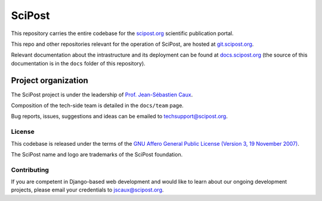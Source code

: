 #######
SciPost
#######

This repository carries the entire codebase for the
`scipost.org <https://scipost.org>`_ scientific publication portal.

This repo and other repositories relevant for the operation of SciPost,
are hosted at `git.scipost.org <https://git.scipost.org/scipost>`_.

Relevant documentation about the intrastructure and its deployment
can be found at `docs.scipost.org <https://docs.scipost.org>`_
(the source of this documentation is in the ``docs`` folder of this repository).



********************
Project organization
********************

The SciPost project is under the leadership of
`Prof. Jean-Sébastien Caux <https://jscaux.org>`_.

Composition of the tech-side team is detailed in the ``docs/team`` page.

Bug reports, issues, suggestions and ideas can be emailed to techsupport@scipost.org.


License
=======

This codebase is released under the terms of the `GNU Affero General
Public License (Version 3, 19 November 2007) <https://www.gnu.org/licenses/agpl.html>`_.

The SciPost name and logo are trademarks of the SciPost foundation.


Contributing
============

If you are competent in Django-based web development and would like to learn about
our ongoing development projects, please email your credentials to jscaux@scipost.org.

